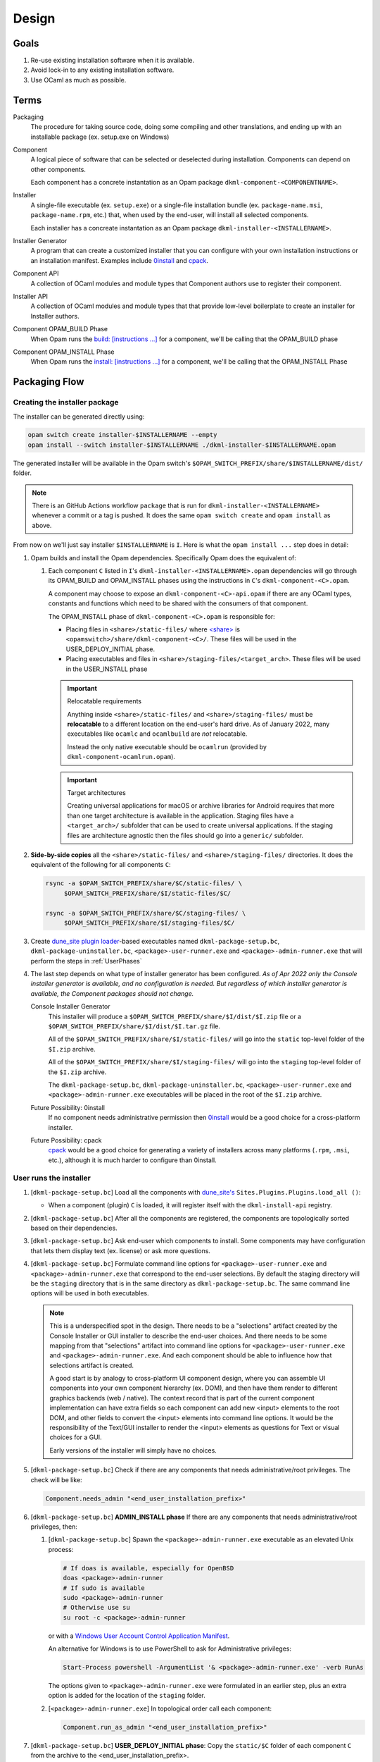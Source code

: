 Design
======

Goals
-----

1. Re-use existing installation software when it is available.
2. Avoid lock-in to any existing installation software.
3. Use OCaml as much as possible.

Terms
-----

Packaging
    The procedure for taking source code, doing some compiling and other
    translations, and ending up with an installable package (ex. setup.exe on
    Windows)

Component
    A logical piece of software that can be selected or deselected during
    installation. Components can depend on other components.

    Each component has a concrete instantation as an Opam package
    ``dkml-component-<COMPONENTNAME>``.

Installer
    A single-file executable (ex. ``setup.exe``) or a single-file installation
    bundle (ex. ``package-name.msi``, ``package-name.rpm``, etc.) that, when
    used by the end-user, will install all selected components.

    Each installer has a concreate instantation as an Opam package
    ``dkml-installer-<INSTALLERNAME>``.

Installer Generator
    A program that can create a customized installer that you can configure
    with your own installation instructions or an installation manifest.
    Examples include `0install`_ and `cpack`_.

Component API
    A collection of OCaml modules and module types that Component authors
    use to register their component.

Installer API
    A collection of OCaml modules and module types that that provide low-level
    boilerplate to create an installer for Installer authors.

Component OPAM_BUILD Phase
    When Opam runs the `build: [instructions ...] <https://opam.ocaml.org/doc/Manual.html#opamfield-build>`_
    for a component, we'll be calling that the OPAM_BUILD phase

Component OPAM_INSTALL Phase
    When Opam runs the `install: [instructions ...] <https://opam.ocaml.org/doc/Manual.html#opamfield-install>`_
    for a component, we'll be calling that the OPAM_INSTALL Phase

Packaging Flow
--------------

Creating the installer package
~~~~~~~~~~~~~~~~~~~~~~~~~~~~~~

The installer can be generated directly using:

.. code:: bash

    opam switch create installer-$INSTALLERNAME --empty
    opam install --switch installer-$INSTALLERNAME ./dkml-installer-$INSTALLERNAME.opam

The generated installer will be available in the Opam switch's
``$OPAM_SWITCH_PREFIX/share/$INSTALLERNAME/dist/`` folder.

.. note::
    There is an GitHub Actions workflow ``package`` that is run for
    ``dkml-installer-<INSTALLERNAME>``
    whenever a commit or a tag is pushed. It does the same
    ``opam switch create`` and ``opam install`` as above.

From now on we'll just say installer ``$INSTALLERNAME`` is ``I``.
Here is what the ``opam install ...`` step does in detail:

1.  Opam builds and install the Opam dependencies. Specifically Opam does the
    equivalent of:

    1. Each component ``C`` listed in ``I``'s ``dkml-installer-<INSTALLERNAME>.opam``
       dependencies will go through its OPAM_BUILD and OPAM_INSTALL phases using the
       instructions in ``C``'s ``dkml-component-<C>.opam``.

       A component may choose to expose an ``dkml-component-<C>-api.opam``
       if there are any OCaml types, constants and functions which
       need to be shared with the consumers of that component.

       The OPAM_INSTALL phase of ``dkml-component-<C>.opam`` is responsible for:

       * Placing files in ``<share>/static-files/`` where
         `<share> <https://opam.ocaml.org/doc/Manual.html#installfield-share>`_
         is ``<opamswitch>/share/dkml-component-<C>/``. These files will be used
         in the USER_DEPLOY_INITIAL phase.

       * Placing executables and files in
         ``<share>/staging-files/<target_arch>``. These files will be used in
         the USER_INSTALL phase

       .. important:: Relocatable requirements

           Anything inside ``<share>/static-files/`` and ``<share>/staging-files/``
           must be **relocatable**
           to a different location on the end-user's hard drive. As of January
           2022, many executables like ``ocamlc`` and ``ocamlbuild`` are *not*
           relocatable.

           Instead the only native executable should be
           ``ocamlrun`` (provided by ``dkml-component-ocamlrun.opam``).

       .. important:: Target architectures

           Creating universal applications for macOS or archive libraries
           for Android requires that more than one target architecture is
           available in the application. Staging files have a ``<target_arch>/``
           subfolder that can be used to create universal applications. If the
           staging files are architecture agnostic then the files should go
           into a ``generic/`` subfolder.

2. **Side-by-side copies** all the ``<share>/static-files/`` and
   ``<share>/staging-files/`` directories. It does the equivalent of
   the following for all components ``C``:

   .. code:: bash

       rsync -a $OPAM_SWITCH_PREFIX/share/$C/static-files/ \
            $OPAM_SWITCH_PREFIX/share/$I/static-files/$C/

       rsync -a $OPAM_SWITCH_PREFIX/share/$C/staging-files/ \
            $OPAM_SWITCH_PREFIX/share/$I/staging-files/$C/

3. Create
   `dune_site plugin loader <https://dune.readthedocs.io/en/stable/sites.html#plugins-and-dynamic-loading-of-packages>`_-based executables
   named ``dkml-package-setup.bc``, ``dkml-package-uninstaller.bc``,
   ``<package>-user-runner.exe`` and
   ``<package>-admin-runner.exe`` that will perform the steps in
   :ref:`UserPhases`

4. The last step depends on what type of installer
   generator has been configured. *As of Apr 2022 only the Console
   installer generator is available, and no configuration is needed. But
   regardless of which installer generator is available, the Component packages
   should not change.*

   Console Installer Generator
        This installer will produce a ``$OPAM_SWITCH_PREFIX/share/$I/dist/$I.zip``
        file or a ``$OPAM_SWITCH_PREFIX/share/$I/dist/$I.tar.gz`` file.

        All of the ``$OPAM_SWITCH_PREFIX/share/$I/static-files/`` will go
        into the ``static`` top-level folder of the ``$I.zip`` archive.

        All of the ``$OPAM_SWITCH_PREFIX/share/$I/staging-files/`` will go
        into the ``staging`` top-level folder of the ``$I.zip`` archive.

        The ``dkml-package-setup.bc``, ``dkml-package-uninstaller.bc``,
        ``<package>-user-runner.exe`` and ``<package>-admin-runner.exe``
        executables will be placed in the root of the
        ``$I.zip`` archive.

   Future Possibility: 0install
        If no component needs administrative permission then
        `0install`_ would be a good
        choice for a cross-platform installer.

   Future Possibility: cpack
        `cpack`_ would
        be a good choice for generating a variety of installers across many
        platforms (``.rpm``, ``.msi``, etc.), although it is much harder to
        configure than 0install.

.. _UserPhases:

User runs the installer
~~~~~~~~~~~~~~~~~~~~~~~

1. [``dkml-package-setup.bc``] Load all the components with
   `dune_site's <https://dune.readthedocs.io/en/stable/sites.html#plugins-and-dynamic-loading-of-packages>`_
   ``Sites.Plugins.Plugins.load_all ()``:

   * When a component (plugin) ``C`` is loaded, it will register itself
     with the ``dkml-install-api`` registry.
2. [``dkml-package-setup.bc``] After all the components are registered, the
   components are topologically sorted based on their dependencies.
3. [``dkml-package-setup.bc``] Ask end-user which components to install.
   Some components may have
   configuration that lets them display text (ex. license) or ask more
   questions.
4. [``dkml-package-setup.bc``] Formulate command line options for
   ``<package>-user-runner.exe`` and  ``<package>-admin-runner.exe``
   that correspond to the end-user selections. By default the staging directory
   will be the ``staging`` directory that is in the same directory as
   ``dkml-package-setup.bc``. The same command line options
   will be used in both executables.

   .. note::

     This is a underspecified spot in the design. There needs to be a
     "selections" artifact created by the Console Installer or GUI installer
     to describe the end-user choices. And there needs to be some mapping
     from that "selections" artifact into command line options for
     ``<package>-user-runner.exe`` and  ``<package>-admin-runner.exe``.
     And each component should be able to influence how that selections artifact
     is created.
     
     A good start is by analogy to cross-platform UI component design, where
     you can assemble UI components into your own component hierarchy (ex. DOM),
     and then have them render to different graphics backends (web / native).
     The context record that is part of the current component implementation
     can have extra fields so each component can add new <input> elements to the
     root DOM, and other fields to convert the <input> elements into command
     line options. It would be the responsibility of the Text/GUI installer
     to render the <input> elements as questions for Text or visual choices
     for a GUI.

     Early versions of the installer will simply have no choices.

5. [``dkml-package-setup.bc``] Check if there are any components that
   needs administrative/root privileges. The check will be like:

   .. code:: ocaml

         Component.needs_admin "<end_user_installation_prefix>"

6. [``dkml-package-setup.bc``] **ADMIN_INSTALL phase** If there are any
   components that needs administrative/root privileges, then:

   1. [``dkml-package-setup.bc``] Spawn the ``<package>-admin-runner.exe``
      executable as an elevated Unix process:

      .. code:: bash

         # If doas is available, especially for OpenBSD
         doas <package>-admin-runner
         # If sudo is available
         sudo <package>-admin-runner
         # Otherwise use su
         su root -c <package>-admin-runner

      or with a
      `Windows User Account Control Application Manifest <https://docs.microsoft.com/en-us/windows/security/identity-protection/user-account-control/how-user-account-control-works#request-execution-levels>`_.

      An alternative for Windows is to use PowerShell to ask for Administrative privileges:

      .. code:: powershell

         Start-Process powershell -ArgumentList '& <package>-admin-runner.exe' -verb RunAs

      The options given to ``<package>-admin-runner.exe`` were formulated
      in an earlier step, plus an extra option is added for the location of
      the ``staging`` folder.
   2. [``<package>-admin-runner.exe``] In topological order call each
      component:

      .. code:: ocaml

         Component.run_as_admin "<end_user_installation_prefix>"

7. [``dkml-package-setup.bc``] **USER_DEPLOY_INITIAL phase**: Copy
   the ``static/$C`` folder of each component ``C`` from the archive to the
   <end_user_installation_prefix>.
8. [``dkml-package-setup.bc``] **USER_INSTALL phase**:

   1. [``dkml-package-setup.bc``] Spawn ``<package>-user-runner.exe``
      with the options formulated
      in an earlier step, plus an option for the location of the ``staging``
      folder.
   2. [``<package>-user-runner.exe``] In topological order call each
      component like:

      .. code:: ocaml

          Component.run_as_user "<end_user_installation_prefix>"

.. _0install: https://opam.ocaml.org/packages/0install
.. _cpack: https://cmake.org/cmake/help/latest/module/CPack.html
